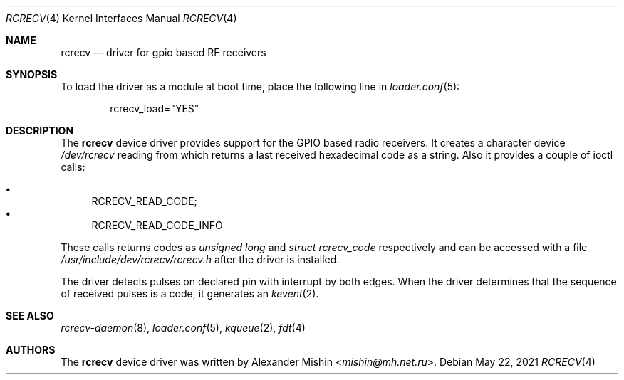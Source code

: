.\"-
.\"Copyright (c) 2021, Alexander Mishin
.\"All rights reserved.
.\"
.\"Redistribution and use in source and binary forms, with or without
.\"modification, are permitted provided that the following conditions are met:
.\"
.\"* Redistributions of source code must retain the above copyright notice, this
.\"  list of conditions and the following disclaimer.
.\"
.\"* Redistributions in binary form must reproduce the above copyright notice,
.\"  this list of conditions and the following disclaimer in the documentation
.\"  and/or other materials provided with the distribution.
.\"
.\"THIS SOFTWARE IS PROVIDED BY THE COPYRIGHT HOLDERS AND CONTRIBUTORS "AS IS"
.\"AND ANY EXPRESS OR IMPLIED WARRANTIES, INCLUDING, BUT NOT LIMITED TO, THE
.\"IMPLIED WARRANTIES OF MERCHANTABILITY AND FITNESS FOR A PARTICULAR PURPOSE ARE
.\"DISCLAIMED. IN NO EVENT SHALL THE COPYRIGHT HOLDER OR CONTRIBUTORS BE LIABLE
.\"FOR ANY DIRECT, INDIRECT, INCIDENTAL, SPECIAL, EXEMPLARY, OR CONSEQUENTIAL
.\"DAMAGES (INCLUDING, BUT NOT LIMITED TO, PROCUREMENT OF SUBSTITUTE GOODS OR
.\"SERVICES; LOSS OF USE, DATA, OR PROFITS; OR BUSINESS INTERRUPTION) HOWEVER
.\"CAUSED AND ON ANY THEORY OF LIABILITY, WHETHER IN CONTRACT, STRICT LIABILITY,
.\"OR TORT (INCLUDING NEGLIGENCE OR OTHERWISE) ARISING IN ANY WAY OUT OF THE USE
.\"OF THIS SOFTWARE, EVEN IF ADVISED OF THE POSSIBILITY OF SUCH DAMAGE.
.Dd May 22, 2021
.Dt RCRECV 4
.Os
.Sh NAME
.Nm rcrecv
.Nd driver for gpio based RF receivers
.Sh SYNOPSIS
To load the driver as a module at boot time, place the following line in
.Xr loader.conf 5 :
.Bd -literal -offset indent
rcrecv_load="YES"
.Ed
.Sh DESCRIPTION
The
.Nm
device driver provides support for the GPIO based radio receivers. It creates
a character device
.Pa /dev/rcrecv
reading from which returns a last received hexadecimal code as a string. Also it
provides a couple of ioctl calls:
.Pp
.Bl -bullet -compact
.It
RCRECV_READ_CODE;
.It
RCRECV_READ_CODE_INFO
.El
.Pp
These calls returns codes as
.Pa unsigned long
and
.Pa struct rcrecv_code
respectively and can be accessed with a file
.Pa /usr/include/dev/rcrecv/rcrecv.h
after the driver is installed.
.Pp
The driver
detects pulses on declared pin with interrupt by both edges.
When the driver determines that the sequence of received pulses is a code,
it generates an
.Xr kevent 2 Ns .
.Sh SEE ALSO
.Xr rcrecv-daemon 8 ,
.Xr loader.conf 5 ,
.Xr kqueue 2 ,
.Xr fdt 4
.Sh AUTHORS
The
.Nm
device driver was written by
.An Alexander Mishin Aq Mt mishin@mh.net.ru .
